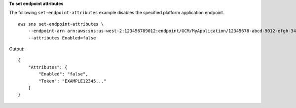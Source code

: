 **To set endpoint attributes**

The following ``set-endpoint-attributes`` example disables the specified platform application endpoint. ::

    aws sns set-endpoint-attributes \
        --endpoint-arn arn:aws:sns:us-west-2:123456789012:endpoint/GCM/MyApplication/12345678-abcd-9012-efgh-345678901234 \
        --attributes Enabled=false

Output::

    {
        "Attributes": {
            "Enabled": "false",
            "Token": "EXAMPLE12345..."
        }
    }
